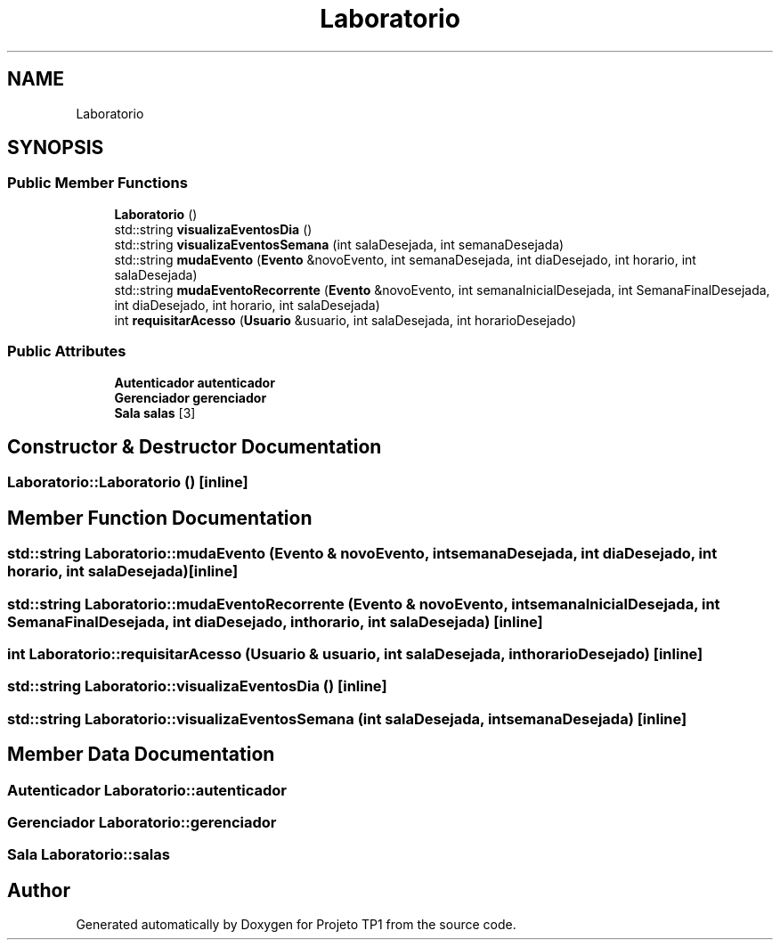 .TH "Laboratorio" 3 "Sun Jul 2 2017" "Projeto TP1" \" -*- nroff -*-
.ad l
.nh
.SH NAME
Laboratorio
.SH SYNOPSIS
.br
.PP
.SS "Public Member Functions"

.in +1c
.ti -1c
.RI "\fBLaboratorio\fP ()"
.br
.ti -1c
.RI "std::string \fBvisualizaEventosDia\fP ()"
.br
.ti -1c
.RI "std::string \fBvisualizaEventosSemana\fP (int salaDesejada, int semanaDesejada)"
.br
.ti -1c
.RI "std::string \fBmudaEvento\fP (\fBEvento\fP &novoEvento, int semanaDesejada, int diaDesejado, int horario, int salaDesejada)"
.br
.ti -1c
.RI "std::string \fBmudaEventoRecorrente\fP (\fBEvento\fP &novoEvento, int semanaInicialDesejada, int SemanaFinalDesejada, int diaDesejado, int horario, int salaDesejada)"
.br
.ti -1c
.RI "int \fBrequisitarAcesso\fP (\fBUsuario\fP &usuario, int salaDesejada, int horarioDesejado)"
.br
.in -1c
.SS "Public Attributes"

.in +1c
.ti -1c
.RI "\fBAutenticador\fP \fBautenticador\fP"
.br
.ti -1c
.RI "\fBGerenciador\fP \fBgerenciador\fP"
.br
.ti -1c
.RI "\fBSala\fP \fBsalas\fP [3]"
.br
.in -1c
.SH "Constructor & Destructor Documentation"
.PP 
.SS "Laboratorio::Laboratorio ()\fC [inline]\fP"

.SH "Member Function Documentation"
.PP 
.SS "std::string Laboratorio::mudaEvento (\fBEvento\fP & novoEvento, int semanaDesejada, int diaDesejado, int horario, int salaDesejada)\fC [inline]\fP"

.SS "std::string Laboratorio::mudaEventoRecorrente (\fBEvento\fP & novoEvento, int semanaInicialDesejada, int SemanaFinalDesejada, int diaDesejado, int horario, int salaDesejada)\fC [inline]\fP"

.SS "int Laboratorio::requisitarAcesso (\fBUsuario\fP & usuario, int salaDesejada, int horarioDesejado)\fC [inline]\fP"

.SS "std::string Laboratorio::visualizaEventosDia ()\fC [inline]\fP"

.SS "std::string Laboratorio::visualizaEventosSemana (int salaDesejada, int semanaDesejada)\fC [inline]\fP"

.SH "Member Data Documentation"
.PP 
.SS "\fBAutenticador\fP Laboratorio::autenticador"

.SS "\fBGerenciador\fP Laboratorio::gerenciador"

.SS "\fBSala\fP Laboratorio::salas"


.SH "Author"
.PP 
Generated automatically by Doxygen for Projeto TP1 from the source code\&.

